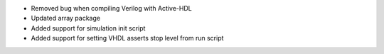 - Removed bug when compiling Verilog with Active-HDL
- Updated array package
- Added support for simulation init script
- Added support for setting VHDL asserts stop level from run script
